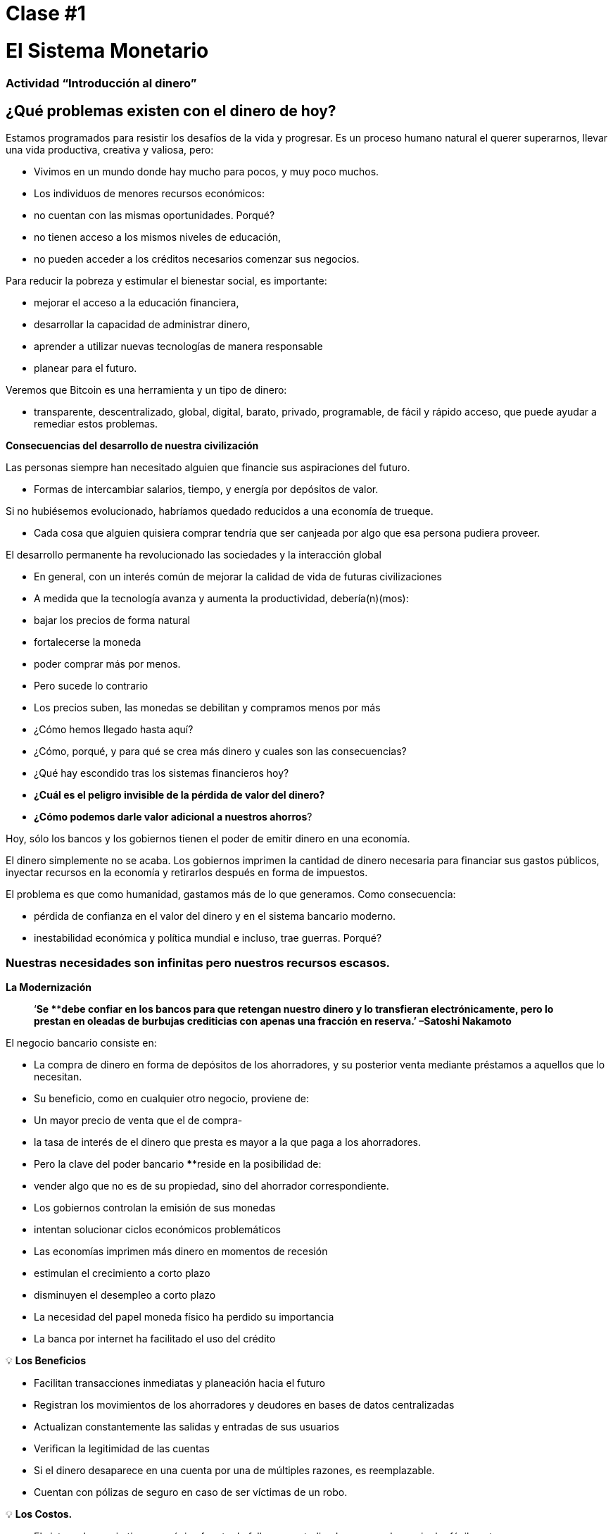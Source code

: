 

# Clase #*1*

# El Sistema Monetario

### Actividad “Introducción al dinero”

## ¿Qué problemas existen con el dinero de hoy?

Estamos programados para resistir los desafíos de la vida y progresar. Es un proceso humano natural el querer superarnos, llevar una vida productiva, creativa y valiosa, pero:

- Vivimos en un mundo donde hay mucho para pocos, y muy poco muchos.
    - Los individuos de menores recursos económicos:
        - no cuentan con las mismas oportunidades. Porqué?
            - no tienen acceso a los mismos niveles de educación,
            - no pueden acceder a los créditos necesarios comenzar sus negocios.

Para reducir la pobreza y estimular el bienestar social, es importante:

- mejorar el acceso a la educación financiera,
- desarrollar la capacidad de administrar dinero,
- aprender a utilizar nuevas tecnologías de manera responsable
- planear para el futuro.

Veremos que Bitcoin es una herramienta y un tipo de dinero:

- transparente, descentralizado, global, digital, barato, privado, programable, de fácil y rápido acceso, que puede ayudar a remediar estos problemas.

**Consecuencias del desarrollo de nuestra civilización**

Las personas siempre han necesitado alguien que financie sus aspiraciones del futuro.

- Formas de intercambiar salarios, tiempo, y energía por depósitos de valor.

Si no hubiésemos evolucionado, habríamos quedado reducidos a una economía de trueque. 

- Cada cosa que alguien quisiera comprar tendría que ser canjeada por algo que esa persona pudiera proveer.

El desarrollo permanente ha revolucionado las sociedades y la interacción global

- En general, con un interés común de mejorar la calidad de vida de futuras civilizaciones
    - A medida que la tecnología avanza y aumenta la productividad, debería(n)(mos):
        - bajar los precios de forma natural
        - fortalecerse la moneda
        - poder comprar más por menos.
    - Pero sucede lo contrario
        - Los precios suben, las monedas se debilitan y compramos menos por más
    
- ¿Cómo hemos llegado hasta aquí?
- ¿Cómo, porqué, y para qué se crea más dinero y cuales son las consecuencias?
- ¿Qué hay escondido tras los sistemas financieros hoy?
- *¿Cuál es el peligro invisible de la pérdida de valor del dinero?*
- *¿Cómo podemos darle valor adicional a nuestros ahorros*?

Hoy, sólo los bancos y los gobiernos tienen el poder de emitir dinero en una economía.

El dinero simplemente no se acaba. Los gobiernos imprimen la cantidad de dinero necesaria para financiar sus gastos públicos, inyectar recursos en la economía y retirarlos después en forma de impuestos. 

El problema es que como humanidad, gastamos más de lo que generamos. Como consecuencia:

- pérdida de confianza en el valor del dinero y en el sistema bancario moderno.
- inestabilidad económica y política mundial e incluso, trae guerras. Porqué?

### **Nuestras necesidades son infinitas pero nuestros recursos escasos.**



**La Modernización** 

> ‘*Se ****debe confiar en los bancos para que retengan nuestro dinero y lo transfieran electrónicamente, pero lo prestan en oleadas de burbujas crediticias con apenas una fracción en reserva.’ –Satoshi Nakamoto*


El negocio bancario consiste en: 

- La compra de dinero en forma de depósitos de los ahorradores, y su posterior venta mediante préstamos a aquellos que lo necesitan.
- Su beneficio, como en cualquier otro negocio, proviene de:
    - Un mayor precio de venta que el de compra-
        - la tasa de interés de el dinero que presta es mayor a la que paga a los ahorradores.
    - Pero la clave del poder bancario ****reside en la posibilidad de:
        - vender algo que no es de su propiedad**,** sino del ahorrador correspondiente.
- Los gobiernos controlan la emisión de sus monedas
    - intentan solucionar ciclos económicos problemáticos
- Las economías imprimen más dinero en momentos de recesión
    - estimulan el crecimiento a corto plazo
    - disminuyen el desempleo a corto plazo
- La necesidad del papel moneda físico ha perdido su importancia
    - La banca por internet ha facilitado el uso del crédito


💡 **Los Beneficios**

- Facilitan transacciones inmediatas y planeación hacia el futuro
- Registran los movimientos de los ahorradores y deudores en bases de datos centralizadas
- Actualizan constantemente las salidas y entradas de sus usuarios
- Verifican la legitimidad de las cuentas
- Si el dinero desaparece en una cuenta por una de múltiples razones, es reemplazable.
    - Cuentan con pólizas de seguro en caso de ser víctimas de un robo.


💡 **Los Costos.**

- El sistema bancario tiene una única fuente de falla, es centralizado y se puede manipular fácilmente.
   
    
- Los gobiernos pueden:
    - expandir y contraer libremente la oferta monetaria
    - confiscar cuentas bancarias,
    - bloquear retiros sin previo aviso,
    - enfrentar graves problemas técnicos o piratería informática,
    - eliminar algunos servicios básicos,
    - maniobrar las tasas de intereses y los impuestos
    - La inflación alta y tasas de interés negativas causan que el valor del dinero disminuya


> “Un banco es un lugar en el que prestan a usted un paraguas cuando hace buen tiempo y se lo piden cuando empieza a llover.” (Robert Lee Frost)

### Definición del Dinero

Aceptamos pagos en efectivo, cheque y/o tarjeta de crédito a cambio de bienes y servicios

- *No* nos detenemos a pensar que:
    - todos estos medios de intercambio son únicamente promesas de pago.

¿Qué es el dinero? https://youtu.be/2yCIKkq8gKA

**Funciones del Dinero**

El dinero cumple **tres funciones**: 

1. Depósito de valor que se puede invertir, ahorrar, solicitar o prestar 
2. medio de intercambio para pagar bienes y servicios 
3. unidad de medida que permite comparar los precios entre productos o servicios.

Depósito de Valor

- **Definición:** Tiende a mantener su valor a través del tiempo.

Medio de intercambio

- **Definición:** Elimina el complejo sistema de trueque permitiendo el intercambio de bienes y el pago de deudas con mayor eficiencia.

Unidad de medida

- **Definición:** Permite que exista un patrón universal de un sistema de precios para expresar el valor de bienes y servicios.


**Características del Dinero.**

El dinero puede tomar muchas formas. Entre más  de estas características demuestra un tipo de dinero, mejor dinero es.

**Durabilidad** El dinero debe resistir el deterioro físico y perdurar en el tiempo. Debe ser capaz de circular en la economía en un estado aceptable y reconocible.


**Uniformidad o fungibilidad** - Cada unidad de dinero debe ser exactamente igual a cualquier otra. 


**Portabilidad** Tiene que ser fácil de trasladar de un lado a otro. Debe poder acumular mucho valor en poco peso.


**Divisibilidad** Debe servir para adquirir bienes caros y baratos y  ser fraccionado sin perder su valor.


**Reconocibilidad** o **Aceptabilidad**- El bien que se utilice tiene que ser reconocido por todos como dinero.


**Escasez** El valor del dinero depende de la oferta y la demanda. Mientras más dinero se ofrezca y menos se necesite, su valor será menor**.** 


**DINERO CONVENCIONAL y ACTIVOS MONETARIOS** 

- El **dinero convencional** es el dinero de uso general en un país en particular.
    - Efectivo en circulación, depósitos bancarios y reservas del banco central.
    - La mayoría es crédito o entradas electrónicas en los libros contables.
    - **NO NECESARIAMENTE** guarda ****su **VALOR** en el **tiempo**
    
- Los **ACTIVOS MONETARIOS** generalmente **SI** guardan ****su **VALOR** en el **tiempo**.

**Tipos de dinero:**

- Dinero **Mercancía**:
    - difíciles de extraer,  escasos
    - atractivos como reserva de valor
    - oro y plata perduraron como buen dinero durante miles de años
    
    **Activo Monetario** 
    
- **Representativo**:
    - billetes respaldados en oro o plata
    - cada billete se intercambia por su valor equivalente en metal
    - En la historia moderna, el patrón oro duró hasta 1971.
    
    **Activo Monetario (Inicialmente)**
    
    **Dinero Convencional(Al pasar del tiempo-**si se incrementa la oferta monetaria**)** 
    
- **Fiat o moneda fiduciaria**:
    - Implementada como monopolio y emitida a voluntad por un gobierno
    - no está respaldada por un producto físico
    - no tiene valor intrínseco; su valor depende de:
        - la relación entre oferta y demanda
        - la estabilidad del gobierno emisor.
    
    **Dinero Convencional (**El fiat digital tiene más riesgo de contraparte que el físico**)**
    
- **Bitcoin**:
    - moneda digital escasa
    - opera de manera descentralizada
    - se basa en software y criptografía “persona a persona” para realizar movimientos.
    
    **Activo Monetario**
    

**Ejercicio Práctico.**  Marque con una X si el artículo cumple con la característica indicada. Cuál articulo escogería como dinero? 

(No llenemos la última columna ‘Bitcoin’ hasta completar el cuarto capítulo.)

Es un buen activo monetario? 

Un dinero útil debe ser portátil, divisible, duradero, escaso, reconocible y fungible

**Actividad o Tarea-Las Uvas Secas Cómo Dinero** 

# Clase #**2**

# Historia, Evolución y Devaluación del Dinero

# Historia del Dinero

El dinero es algo que usamos a diario, pero rara vez paramos a pensar... ¿de dónde vino? ¿cómo transaban nuestros ancestros? 

- Lo que ha constituido dinero, ha variado a través del tiempo y de un lugar a otro.
- El dinero es tan antiguo como el lenguaje
    - Es simplemente una forma de comunicación, una tecnología.
- No existe un acuerdo universal sobre lo que realmente es.
- En principio, no necesitaríamos un activo especial como un billete para reconocer a quién se le deben bienes y/o servicios.
    - Cualquier persona podría tener su propio libro contable.
    - Nuestros ancestros transaban de esta forma y/o a través del trueque sin necesidad de bancos o dinero convencional.

**Volvamos al pasado: El Trueque**

Para producir el trueque debe existir una **doble coincidencia de necesidades**. 

- Una persona que quiere intercambiar algo necesita encontrar un socio comercial que tenga lo que quiere y quiera lo que tiene.
- Este medio de intercambio de bienes y servicios requiere mucho tiempo, restringe la actividad económica y limita la especialización.
- El uso del dinero alivia estos problemas.

## Actividad de clase: Juego del Trueque

Seguir instrucciones del profesor para la actividad a realizar.

### Juego del Trueque: Análisis

1. **¿Qué es el trueque?**
    
     __________________________________________________________________________
    
2. **¿Cuáles son los problemas con el trueque?** 
    
    ____________________________________________________________________________________________________________________________________________________________________________________________
    
3. **¿Qué es el dinero mercancía?** 
    
    ____________________________________________________________________________________________________________________________________________________________________________________________
    
4. **¿Qué problemas surgen cuando se utiliza el dinero mercancía?** 
    
    ____________________________________________________________________________________________________________________________________________________________________________________________
    
5. **¿Qué es el dinero?** 
    
    ___________________________________________________________________________
    
6. **¿Por qué la gente está dispuesta a aceptar dinero?** 
    
    ____________________________________________________________________________________________________________________________________________________________________________________________
    

Veamos el video:

https://www.youtube.com/watch?v=zcYw8a4RJC4

Recurso: Economía desde Cero, *Dinero*, Canal Encuentro, Argentina


- El dinero ha evolucionado a lo largo de la historia, enfrentando desafíos y cambios de necesidades…
    - Normalmente, se eligió la forma de dinero que ofrecía las características superiores.
    - Pero desde que se empezaron a recortar  las monedas y la transición de metales preciosos a  metales respaldados por papel…
        - pasamos de una selección natural de la forma de dinero con mejor rendimiento,
        - a una de facilidad de uso, mayor portabilidad y divisibilidad.
    - Hubo un cambio hacia la centralización.
    
    ### Cambio Repentino al Fiat
    
    La época industrial marcó el inicio de la centralización:
    
    - El objetivo era distribuir correctamente los bienes producidos
        - Se crearon los Bancos Centrales
        - Nació el sistema de tarjetas de crédito y débito
    
    Cuando el dinero se centraliza, pueden ocurrir problemas profundos. 
    
    - Los gobierno monitorean de cerca la actividad económica de sus ciudadanos
    - El abuso de poder puede llevar a
        - estímulos económicos e intervenciones gubernamentales
        - explosión de deuda y consumo irresponsable
            - Aumento en la desigualdad de riqueza
    
    - Hasta 1971, se usaba dinero representativo: medio de intercambio y reserva de valor.
    - Nos alejamos del dinero sólido hacia un mundo basado en la deuda
        - Richard Nixon, eliminó la libre convertibilidad del oro por el dinero
        - Pasamos al experimento actual, que es el dinero **fiat**.
        - El dinero moderno es por decreto  y no por consenso.
            - **Fiat** viene del latín y significa por decreto: es elegido y establecido por ley
            

> “Aquello que funcionó ayer, no necesariamente funcionará hoy.” Jordan Peterson


**Los Bancos Centrales**

- **El objetivo y función del Banco Central:**
    - Controla la política monetaria del país con el fin de garantizar estabilidad
    - Su función: Ser el banquero de los bancos.
    - Su trabajo principal: manipular la oferta del dinero en circulación
        - **Controlar la inflación y maximizar el empleo a con políticas económicas y financieras**
    - El Banco Central de los EEUU se llama La Reserva Federal.
    
    - ¿Quién define y quién se beneficia de estos objetivos?
        - Los grandes bancos -pueden influenciar las políticas federales, e incluso globales.
    - Cómo  altera la oferta monetaria la Reserva Federal?
        - A través del sistema bancario **de reserva fraccionaria**,
        - Los Bancos en EEUU sólo mantienen un 10% de sus depósitos en sus reservas .
        - La banca de reserva fraccionaria resulta en un m**ultiplicador bancario**
        - Más de dos personas usan el mismo dinero a la vez en la economía de un país .
            
           
            💡 Los bancos tienen la obligación de mantener un cierto porcentaje de todos los depósitos en el banco.Reducir ese porcentaje significa que puede circular más dinero, y aumentarlo significa que circula menos dinero.
            
           
            
        
    - ¿Qué problemas puede provocar la banca de **reserva fraccionaria?**
        - Los bancos «piden prestado y prestan a largo plazo».
            - El retiro de depósitos excede las reservas de efectivo.
            - Los bancos incurren grandes pérdidas
            - En los peores de los casos se produce una corrida bancaria.
        - Los cambios en las tasas de interés o el costo del capital afectan el riesgo.
            - + dinero en circulación…préstamos más baratos y menos exigentes.
        
    - Operaciones de mercado abierto (para aumentar o disminuir el dinero en circulación)
        - El gobierno compra o vende títulos monetarios (deuda de alta liquidez).
            - Si quieren aumentarlo: compran bonos de la tesorería.
            - Si quieren disminuirlo: venden bonos de la tesorería
    

# Actividad Reserva Fraccionaria

Siga las instrucciones del maestro


# Clase #*3*

## Los Efectos **del Dinero Fiat y la Centralización**

## Actividad de clase - ¡Subasta!

Siga las instrucciones del maestro para la siguiente actividad.

### Inflación

De manera introductoria, analizaremos el siguiente video sobre qué es la inflación:

https://youtu.be/gkDQGribCfc

Recurso:*Causas de la Inflación*, Video,Banco de la República, Colombia

- **Definición**:
    - Originalmente el término se usaba para indicar:
        - la pérdida de valor de una moneda,
        - la devaluación de su poder adquisitivo provocada por el aumento de su oferta.
    - Esta perdida de valor normalmente produce, en términos de dicha moneda:
        - un aumento general y sostenido en el precio de todos los bienes y servicios
    - El término “inflación” pasó a utilizarse también para indicar el aumento de precios
        - independientemente de la causa.
    
     **Porqué nos importa?**
    
    - Cuando más dinero persigue la misma cantidad de bienes:
        - los precios suben.
    - Si los precios de los productos aumentan más rápido que los sueldos y salarios:
        - las personas se empobrecen. 
        
        **McDonald’s en 1970:**
    
  
    
        **McDonald’s en el 2022:**
    
    
    

**¿Que nos enseñan los economistas modernos?**

- Necesitamos estimular la inflación para poder administrar eficazmente una nación.
- Si no incentivamos el gasto y la inversión (a través de la devaluación de la moneda):
    - arriesgamos a una menor demanda,
    - desatando una producción disminuida y
    - llevando en el peor caso a una economía estancada.
    - Todo esto implica que es ****difícil, imposible o hasta no recommendable ahorrar.
- La situación actual nos incentiva a gastar. Es una teoría contraproducente.
    - No pensamos en un futuro más allá que un par de días, semanas o meses
    - Deberíamos poder prepararnos para el futuro de nuestros nietos
    - La inflación simplemente no nos permite tener disciplina financiera.
- Nuestras decisiones tienen consecuencias.
    - Esto se conoce como el **“costo de oportunidad”**
    
    - La inflación fomenta una **Preferencia Temporal Alta,** lo que significa que preferimos  $100 hoy en vez de $200 en dos años.
    
  
    - Nuestro objetivo debería ser crear una **preferencia temporal baja.**
    
   
    
    Vemos las siguientes tres razones por las que ocurre inflación:
    
    https://youtu.be/_DpyCXNiY7E
    
    Recurso: *Causas de la Inflación,* Video, Banco de la República, Colombia
    
    1. **Inflación de costos o de oferta**
    - Aumenta el precio de los insumos
        - Causas:
            - Regulaciones gubernamentales, guerras, sequías, dificultades en la cadena de suministro y otras situaciones.
            - Alza en las tazas de impuestos incrementan el costo de las materias primas
            - Los trabajos especializados se vuelven más costosos
                - falta de habilidades o recursos en una sociedad
            - Las nuevas tecnologías suelen ser muy caras
                - con el tiempo disminuyen el costo de los productos.
    1. **Inflación de demanda**
        1. La oferta de bienes no alcanza a cubrir la demanda
        2. Debido a una reducción de impuestos o reducción en las tasas de intereses en los préstamos) 
            - se crea un aumento en el ingreso disponible...
            - empieza a circular en el mercado el exceso…
            - se compite por conseguir los mismos bienes con más dinero…
                - esto hace subir los precios...
        - eventualmente aumenta la oferta, y luego los precios vuelven a bajar.
    
    1. **Inflación por políticas gubernamentales**
    - El gobierno financia el déficit con emisión
        - ¿Son auténticos los trabajos/proyectos que se crean a través de la inflación?
        - ¿Por qué es importante para los gobiernos que la gente compre cosas con su dinero?
        - ¿Que tipos de bienes compramos como sociedad cuando existe mas dinero en la economía? Son bienes esenciales para vivir?
        - Qué sucede cuando las tasas de impuestos suben con más  velocidad que el incremento en los salarios en una economía?
    
    - La inflación significa que el trabajo que hiciste hace un tiempo tiene menor valor que  el de hoy.
        - El año pasado te pagaron $10; compraste 10 almuerzos a $1 cada uno.
        - Decidiste guardarlos.
        - Hoy hay :
            - más dinero en la economía circulando
            - más gente queriendo comprar almuerzos
            - la misma cantidad de almuerzos a la venta
            - el precio sube a $2 por almuerzo.
        - Sólo podrás comprar 5 almuerzos con los $10 dólares que ahorraste.
        - En teoría, esto no tiene sentido. Si pones 8 horas de trabajo, esa realidad no cambia aunque hayan pasado 10 años. Esa energía debería poder quedarse contigo.
        - Podríamos decir que la inflación es un tipo de robo de valor.
        

En el siguiente gráfico podemos ver la perdida de valor del dolar Americano. 


Recurso: 

*Declining purchasing power of the US dollar strengthens Bitcoin,* https://cryptopotato.com/is-there-a-pattern-between-usd-dow-jones-and-bitcoin/, Toju Ometoruwa

- **Inflación a traves del tiempo**
    - La inflación entre 1970 y 2020 fue mucho mayor que la del período de 50 años anterior, 1920 a 1970.
    - Que pasará si seguimos en la misma trayectoria?
    - Quien tuvo un castigo económico mayor, la generación de tus abuelos o la de tus padres?
    
    - $1 de 1920 a 1970:
        
       
    - $1 de 1970 a 2020:
            

 

Crees que los salarios subieron a la par de los precios? 


Dicho desde otro punto de vista, lo que hoy (2022) compramos con $100, nos hubiera costado aproximadamente $7 en 1920. 

La inflación causa pérdida en el p**oder adquisitivo:** 

- los aumentos en los salarios son menores que los aumentos en los precios de la comida
- los individuos se ven obligados a reducir su consumo
- se disminuye la capacidad de compra.

Para mayor visibilidad y análisis de otros periodos puedes ir aquí:

https://www.wolframalpha.com/input?i=100+1970+usd+in+2020


### Vigilancia

Los gobiernos imponen regulaciones con el fin de encontrar y atrapar personas que lavan dinero o hacen otro tipo de transacciones ilegales. 

- La vigilancia es un arma de doble filo.
- Cuanto más fraude ocurra, más vigilancia por parte del Estado y compañías privadas
    - invaden nuestra privacidad gracias al progreso tecnológico
    - controlan nuestros movimientos en las redes sociales y económicas
    - Intercambio de datos personales a cambio del disfrute de ciertos servicios.
- Consecuencias:
    - estafas digitales, acoso en línea, extorsión, usurpación de identidad y otros problemas que ponen en peligro la privacidad y la seguridad de los usuarios.
    - Nuestras compras con tarjetas se registran, analizan y se vigilan
        - a menos que compremos bienes y servicios en efectivo
- Si alguien consigue tu contraseña de tu banca en internet, o hackea los servidores centralizados, tendría acceso a toda la información.

💡 Necesitamos un dinero que resguarde nuestra privacidad y no comparta toda nuestra información personal con gobiernos y empresas privadas.



¿Cómo nos vigilan en internet?
https://youtu.be/-sWgOuFIaws

### Restricción

- Es que es difícil y costoso mover dinero entre naciones.
- Los gobiernos controlan los intercambios de divisas, aunque se haga entre dos personas conocidas.

Aquí hay una lista de políticas y formas en que esto puede suceder:

- **Políticas gubernamentales**
    - Control de Capitales: Se restringe la cantidad de dinero que sus ciudadanos pueden transferir, cambiar o llevar al extranjero.
        - Ejemplos:
            - Argentina, Rusia, Indonesia, Cuba y China
            - El ciudadano promedio de China, solo puede convertir hasta $ 50.000 de renminbi (aprox. $8.000 USD) cada año.
    
    > “*La única solución que hemos encontrado en Cuba es Bitcoin. Estamos ahora mismo en las mismas igualdades, la misma posibilidad de competir con cualquier otro país, porque tenemos acceso pleno, libre, sin sanciones ni prohibiciones a esa tecnología que nos permite crear, crecer y conectar.”*
    > 
    
       *Eric García Cruz, emprendedor cubano y entusiasta de Bitcoin.*
    
- **Políticas bancarias**
    - Los bancos tienen límites sobre la cantidad de efectivo que se puede retirar de una cuenta, o tienen un máximo que se puede transferir.
    - La mayoría de estas transacciones tienen comisiones
        - Grecia, tras la crisis de 2015, sus ciudadanos solo podían retirar $60 euros al día,
            - este es un claro recordatorio de quién realmente controla tu dinero.
        - En El Salvador, la remesas representan el 23% de su producto interno bruto (PIB).
            - En el 2020 fueron casi $6 mil millones de dólares. Alrededor del 60% de ese dinero proviene de empresas de remesas y el 38% de instituciones bancarias.
            - Empresas como Western Union tienen tarifas elevadas,
                - especialmente para montos inferiores a $1000 USD.
- **Comisiones o cargos**
    
    Solo enriquecen a las instituciones bancarias e
    
    Incrementan la brecha entre ricos y pobres
    
    - Para montos pequeños, como de diez dólares,
        - las comisiones pueden llegar a ser  hasta de más de tres dólares, o el 33%.
    - Para cien dólares,
        - las tarifas oscilan entre el 12% y el 15%.
    
- **Horario**
    
    Para enviar/recibir una remesa:
    
    - tanto el remitente como el destinatario deben acudir a la sucursal más cercana
        - durante horario laboral, por supuesto
- **Seguridad**
    
    Acudir a las oficinas de Western Union representa riesgos adicionales, 
    
    - las personas deben llevar su dinero en efectivo,
        - aumentando las posibilidades de ser robados.
    - Si los servidores centralizados fallan (lo que pasa frecuentemente),
        - se podrían negar el acceso a los fondos de cualquier cliente.
    

### Centralización vs. Decentralización

La centralización de las economías modernas produce:

- censura, abuso de poder, corrupción, desigualdad de oportunidades, desigualdad de riqueza, y fuentes únicas de fallos.

Los bancos operan por medio de  servidores centralizados, 

- tienen acceso todas las actividades financieras de sus usuarios.

Qué saben los bancos de sus clientes?

- cuánto te pagan,
- en qué gastas tu dinero,
- a quién le mandas dinero
- y todo lo relacionado con tu cuenta bancaria.

**Características de un sistema centralizado**
1. Tienes que confiar que la organización centralizada mantendrá tus datos seguros
2. Tienen completo control del sistema y de tus datos
3. Si los servidores principales se ven comprometidos, tus datos están en riesgo. 

Las divisas digitales de los bancos centrales son la continuación del sistema actual pero de forma digital. Es decir: mutables, censurables, cerradas, centralizadas, exclusivas, y vigilantes.

**Cómo contrarrestamos estos fenómenos, causados por malas políticas gubernamentales?**


- **Características de un sistema descentralizado.** Se describe cómo un sistema de **igual a igual** o de P2P porque:
    1. Las personas no tienen que identificarse para interactuar y estar interconectados entre sí a través de internet. 
    2. Cada quien es responsable de su propio dispositivo pero presta y comparte sus recursos.
    3. Si hay un ataque a la red, los hackers tendrían que tener control de la mayoría de computadores — esto es casi imposible.
    4. En caso de que hubiera un error en un servidor, el resto no se vería afectado.
    5. Logra una sociedad más justa -quita el control a las corporaciones poderosas.

### **Conclusión**

Discusión en clase: Cuatro fenómenos globales que suceden hoy, gracias a la centralización:

- - La pérdida de poder adquisitivo
- - La restricción de la transferencia de valor
- - La pérdida de privacidad
- - Centralización financiera

Preguntémonos de nuevo, ¿habrá solución?
